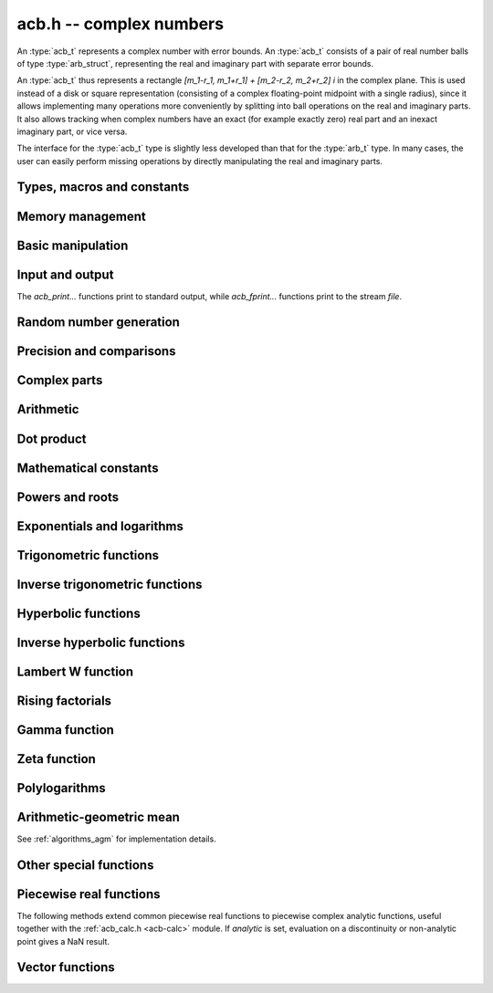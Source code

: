 .. _acb:

**acb.h** -- complex numbers
===============================================================================

An :type:`acb_t` represents a complex number with
error bounds. An :type:`acb_t` consists of a pair of real number
balls of type :type:`arb_struct`, representing the real and
imaginary part with separate error bounds.

An :type:`acb_t` thus represents a rectangle
`[m_1-r_1, m_1+r_1] + [m_2-r_2, m_2+r_2] i` in the complex plane.
This is used instead of a disk or square representation
(consisting of a complex floating-point midpoint with a single radius),
since it allows implementing many operations more conveniently by splitting
into ball operations on the real and imaginary parts.
It also allows tracking when complex numbers have an exact (for example
exactly zero) real part and an inexact imaginary part, or vice versa.

The interface for the :type:`acb_t` type is slightly less developed
than that for the :type:`arb_t` type. In many cases, the user can
easily perform missing operations by directly manipulating the real and
imaginary parts.


Types, macros and constants
-------------------------------------------------------------------------------

.. type:: acb_struct

.. type:: acb_t

    An *acb_struct* consists of a pair of *arb_struct*:s.
    An *acb_t* is defined as an array of length one of type
    *acb_struct*, permitting an *acb_t* to be passed by
    reference.

.. type:: acb_ptr

   Alias for ``acb_struct *``, used for vectors of numbers.

.. type:: acb_srcptr

   Alias for ``const acb_struct *``, used for vectors of numbers
   when passed as constant input to functions.

.. macro:: acb_realref(x)

    Macro returning a pointer to the real part of *x* as an *arb_t*.

.. macro:: acb_imagref(x)

    Macro returning a pointer to the imaginary part of *x* as an *arb_t*.

Memory management
-------------------------------------------------------------------------------

.. function:: void acb_init(acb_t x)

    Initializes the variable *x* for use, and sets its value to zero.

.. function:: void acb_clear(acb_t x)

    Clears the variable *x*, freeing or recycling its allocated memory.

.. function:: acb_ptr _acb_vec_init(slong n)

    Returns a pointer to an array of *n* initialized *acb_struct*:s.

.. function:: void _acb_vec_clear(acb_ptr v, slong n)

    Clears an array of *n* initialized *acb_struct*:s.

.. function:: slong acb_allocated_bytes(const acb_t x)

    Returns the total number of bytes heap-allocated internally by this object.
    The count excludes the size of the structure itself. Add
    ``sizeof(acb_struct)`` to get the size of the object as a whole.

.. function:: slong _acb_vec_allocated_bytes(acb_srcptr vec, slong len)

    Returns the total number of bytes allocated for this vector, i.e. the
    space taken up by the vector itself plus the sum of the internal heap
    allocation sizes for all its member elements.

.. function:: double _acb_vec_estimate_allocated_bytes(slong len, slong prec)

    Estimates the number of bytes that need to be allocated for a vector of
    *len* elements with *prec* bits of precision, including the space for
    internal limb data.
    See comments for :func:`_arb_vec_estimate_allocated_bytes`.

Basic manipulation
-------------------------------------------------------------------------------

.. function:: void acb_zero(acb_t z)

.. function:: void acb_one(acb_t z)

.. function:: void acb_onei(acb_t z)

    Sets *z* respectively to 0, 1, `i = \sqrt{-1}`.

.. function:: void acb_set(acb_t z, const acb_t x)

.. function:: void acb_set_ui(acb_t z, ulong x)

.. function:: void acb_set_si(acb_t z, slong x)

.. function:: void acb_set_d(acb_t z, double x)

.. function:: void acb_set_fmpz(acb_t z, const fmpz_t x)

.. function:: void acb_set_arb(acb_t z, const arb_t c)

    Sets *z* to the value of *x*.

.. function:: void acb_set_si_si(acb_t z, slong x, slong y)

.. function:: void acb_set_d_d(acb_t z, double x, double y)

.. function:: void acb_set_fmpz_fmpz(acb_t z, const fmpz_t x, const fmpz_t y)

.. function:: void acb_set_arb_arb(acb_t z, const arb_t x, const arb_t y)

    Sets the real and imaginary part of *z* to the values *x* and *y* respectively

.. function:: void acb_set_fmpq(acb_t z, const fmpq_t x, slong prec)

.. function:: void acb_set_round(acb_t z, const acb_t x, slong prec)

.. function:: void acb_set_round_fmpz(acb_t z, const fmpz_t x, slong prec)

.. function:: void acb_set_round_arb(acb_t z, const arb_t x, slong prec)

    Sets *z* to *x*, rounded to *prec* bits.

.. function:: void acb_swap(acb_t z, acb_t x)

    Swaps *z* and *x* efficiently.

.. function:: void acb_add_error_mag(acb_t x, const mag_t err)

    Adds *err* to the error bounds of both the real and imaginary
    parts of *x*, modifying *x* in-place.

.. function:: void acb_get_mid(acb_t m, const acb_t x)

    Sets *m* to the midpoint of *x*.

Input and output
-------------------------------------------------------------------------------

The *acb_print...* functions print to standard output, while
*acb_fprint...* functions print to the stream *file*.

.. function:: void acb_print(const acb_t x)

.. function:: void acb_fprint(FILE * file, const acb_t x)

    Prints the internal representation of *x*.

.. function:: void acb_printd(const acb_t x, slong digits)

.. function:: void acb_fprintd(FILE * file, const acb_t x, slong digits)

    Prints *x* in decimal. The printed value of the radius is not adjusted
    to compensate for the fact that the binary-to-decimal conversion
    of both the midpoint and the radius introduces additional error.

.. function:: void acb_printn(const acb_t x, slong digits, ulong flags)

.. function:: void acb_fprintn(FILE * file, const acb_t x, slong digits, ulong flags)

    Prints a nice decimal representation of *x*, using the format of
    :func:`arb_get_str` (or the corresponding :func:`arb_printn`) for the 
    real and imaginary parts.

    By default, the output shows the midpoint of both the real and imaginary
    parts with a guaranteed error of at most one unit in the last decimal
    place. In addition, explicit error bounds are printed so that the displayed
    decimal interval is guaranteed to enclose *x*.

    Any flags understood by :func:`arb_get_str` can be passed via *flags*
    to control the format of the real and imaginary parts.

Random number generation
-------------------------------------------------------------------------------

.. function:: void acb_randtest(acb_t z, flint_rand_t state, slong prec, slong mag_bits)

    Generates a random complex number by generating separate random
    real and imaginary parts.

.. function:: void acb_randtest_special(acb_t z, flint_rand_t state, slong prec, slong mag_bits)

    Generates a random complex number by generating separate random
    real and imaginary parts. Also generates NaNs and infinities.

.. function:: void acb_randtest_precise(acb_t z, flint_rand_t state, slong prec, slong mag_bits)

    Generates a random complex number with precise real and imaginary parts.

.. function:: void acb_randtest_param(acb_t z, flint_rand_t state, slong prec, slong mag_bits)

    Generates a random complex number, with very high probability of
    generating integers and half-integers.

Precision and comparisons
-------------------------------------------------------------------------------

.. function:: int acb_is_zero(const acb_t z)

    Returns nonzero iff *z* is zero.

.. function:: int acb_is_one(const acb_t z)

    Returns nonzero iff *z* is exactly 1.

.. function:: int acb_is_finite(const acb_t z)

    Returns nonzero iff *z* certainly is finite.

.. function:: int acb_is_exact(const acb_t z)

    Returns nonzero iff *z* is exact.

.. function:: int acb_is_int(const acb_t z)

    Returns nonzero iff *z* is an exact integer.

.. function:: int acb_is_int_2exp_si(const acb_t x, slong e)

    Returns nonzero iff *z* exactly equals `n 2^e` for some integer *n*.

.. function:: int acb_equal(const acb_t x, const acb_t y)

    Returns nonzero iff *x* and *y* are identical as sets, i.e.
    if the real and imaginary parts are equal as balls.

    Note that this is not the same thing as testing whether both
    *x* and *y* certainly represent the same complex number, unless
    either *x* or *y* is exact (and neither contains NaN).
    To test whether both operands *might* represent the same mathematical
    quantity, use :func:`acb_overlaps` or :func:`acb_contains`,
    depending on the circumstance.

.. function:: int acb_equal_si(const acb_t x, slong y)

    Returns nonzero iff *x* is equal to the integer *y*.

.. function:: int acb_eq(const acb_t x, const acb_t y)

    Returns nonzero iff *x* and *y* are certainly equal, as determined
    by testing that :func:`arb_eq` holds for both the real and imaginary
    parts.

.. function:: int acb_ne(const acb_t x, const acb_t y)

    Returns nonzero iff *x* and *y* are certainly not equal, as determined
    by testing that :func:`arb_ne` holds for either the real or imaginary parts.

.. function:: int acb_overlaps(const acb_t x, const acb_t y)

    Returns nonzero iff *x* and *y* have some point in common.

.. function:: void acb_union(acb_t z, const acb_t x, const acb_t y, slong prec)

    Sets *z* to a complex interval containing both *x* and *y*.

.. function:: void acb_get_abs_ubound_arf(arf_t u, const acb_t z, slong prec)

    Sets *u* to an upper bound for the absolute value of *z*, computed
    using a working precision of *prec* bits.

.. function:: void acb_get_abs_lbound_arf(arf_t u, const acb_t z, slong prec)

    Sets *u* to a lower bound for the absolute value of *z*, computed
    using a working precision of *prec* bits.

.. function:: void acb_get_rad_ubound_arf(arf_t u, const acb_t z, slong prec)

    Sets *u* to an upper bound for the error radius of *z* (the value
    is currently not computed tightly).

.. function:: void acb_get_mag(mag_t u, const acb_t x)

    Sets *u* to an upper bound for the absolute value of *x*.

.. function:: void acb_get_mag_lower(mag_t u, const acb_t x)

    Sets *u* to a lower bound for the absolute value of *x*.

.. function:: int acb_contains_fmpq(const acb_t x, const fmpq_t y)

.. function:: int acb_contains_fmpz(const acb_t x, const fmpz_t y)

.. function:: int acb_contains(const acb_t x, const acb_t y)

    Returns nonzero iff *y* is contained in *x*.

.. function:: int acb_contains_zero(const acb_t x)

    Returns nonzero iff zero is contained in *x*.

.. function:: int acb_contains_int(const acb_t x)

    Returns nonzero iff the complex interval represented by *x* contains
    an integer.

.. function:: int acb_contains_interior(const acb_t x, const acb_t y)

    Tests if *y* is contained in the interior of *x*.
    This predicate always evaluates to false if *x* and *y* are both
    real-valued, since an imaginary part of 0 is not considered contained in
    the interior of the point interval 0. More generally, the same
    problem occurs for intervals with an exact real or imaginary part.
    Such intervals must be handled specially by the user where a different
    interpretation is intended.

.. function:: slong acb_rel_error_bits(const acb_t x)

    Returns the effective relative error of *x* measured in bits.
    This is computed as if calling :func:`arb_rel_error_bits` on the
    real ball whose midpoint is the larger out of the real and imaginary
    midpoints of *x*, and whose radius is the larger out of the real
    and imaginary radiuses of *x*.

.. function:: slong acb_rel_accuracy_bits(const acb_t x)

    Returns the effective relative accuracy of *x* measured in bits,
    equal to the negative of the return value from :func:`acb_rel_error_bits`.

.. function:: slong acb_rel_one_accuracy_bits(const acb_t x)

    Given a ball with midpoint *m* and radius *r*, returns an approximation of
    the relative accuracy of `[\max(1,|m|) \pm r]` measured in bits.

.. function:: slong acb_bits(const acb_t x)

    Returns the maximum of *arb_bits* applied to the real
    and imaginary parts of *x*, i.e. the minimum precision sufficient
    to represent *x* exactly.

.. function:: void acb_indeterminate(acb_t x)

    Sets *x* to
    `[\operatorname{NaN} \pm \infty] + [\operatorname{NaN} \pm \infty]i`,
    representing an indeterminate result.

.. function:: void acb_trim(acb_t y, const acb_t x)

    Sets *y* to a a copy of *x* with both the real and imaginary
    parts trimmed (see :func:`arb_trim`).

.. function:: int acb_is_real(const acb_t x)

    Returns nonzero iff the imaginary part of *x* is zero.
    It does not test whether the real part of *x* also is finite.

.. function:: int acb_get_unique_fmpz(fmpz_t z, const acb_t x)

    If *x* contains a unique integer, sets *z* to that value and returns
    nonzero. Otherwise (if *x* represents no integers or more than one integer),
    returns zero.

Complex parts
-------------------------------------------------------------------------------

.. function:: void acb_get_real(arb_t re, const acb_t z)

    Sets *re* to the real part of *z*.

.. function:: void acb_get_imag(arb_t im, const acb_t z)

    Sets *im* to the imaginary part of *z*.

.. function:: void acb_arg(arb_t r, const acb_t z, slong prec)

    Sets *r* to a real interval containing the complex argument (phase) of *z*.
    We define the complex argument have a discontinuity on `(-\infty,0]`, with
    the special value `\operatorname{arg}(0) = 0`, and
    `\operatorname{arg}(a+0i) = \pi` for `a < 0`. Equivalently, if
    `z = a+bi`, the argument is given by `\operatorname{atan2}(b,a)`
    (see :func:`arb_atan2`).

.. function:: void acb_abs(arb_t r, const acb_t z, slong prec)

    Sets *r* to the absolute value of *z*.

.. function:: void acb_sgn(acb_t r, const acb_t z, slong prec)

    Sets *r* to the complex sign of *z*, defined as 0 if *z* is exactly zero
    and the projection onto the unit circle `z / |z| = \exp(i \arg(z))` otherwise.

.. function:: void acb_csgn(arb_t r, const acb_t z)

    Sets *r* to the extension of the real sign function taking the
    value 1 for *z* strictly in the right half plane, -1 for *z* strictly
    in the left half plane, and the sign of the imaginary part when *z* is on
    the imaginary axis. Equivalently, `\operatorname{csgn}(z) = z / \sqrt{z^2}`
    except that the value is 0 when *z* is exactly zero.

Arithmetic
-------------------------------------------------------------------------------

.. function:: void acb_neg(acb_t z, const acb_t x)

.. function:: void acb_neg_round(acb_t z, const acb_t x, slong prec)

    Sets *z* to the negation of *x*.

.. function:: void acb_conj(acb_t z, const acb_t x)

    Sets *z* to the complex conjugate of *x*.

.. function:: void acb_add_ui(acb_t z, const acb_t x, ulong y, slong prec)

.. function:: void acb_add_si(acb_t z, const acb_t x, slong y, slong prec)

.. function:: void acb_add_fmpz(acb_t z, const acb_t x, const fmpz_t y, slong prec)

.. function:: void acb_add_arb(acb_t z, const acb_t x, const arb_t y, slong prec)

.. function:: void acb_add(acb_t z, const acb_t x, const acb_t y, slong prec)

    Sets *z* to the sum of *x* and *y*.

.. function:: void acb_sub_ui(acb_t z, const acb_t x, ulong y, slong prec)

.. function:: void acb_sub_si(acb_t z, const acb_t x, slong y, slong prec)

.. function:: void acb_sub_fmpz(acb_t z, const acb_t x, const fmpz_t y, slong prec)

.. function:: void acb_sub_arb(acb_t z, const acb_t x, const arb_t y, slong prec)

.. function:: void acb_sub(acb_t z, const acb_t x, const acb_t y, slong prec)

    Sets *z* to the difference of *x* and *y*.

.. function:: void acb_mul_onei(acb_t z, const acb_t x)

    Sets *z* to *x* multiplied by the imaginary unit.

.. function:: void acb_div_onei(acb_t z, const acb_t x)

    Sets *z* to *x* divided by the imaginary unit.

.. function:: void acb_mul_ui(acb_t z, const acb_t x, ulong y, slong prec)

.. function:: void acb_mul_si(acb_t z, const acb_t x, slong y, slong prec)

.. function:: void acb_mul_fmpz(acb_t z, const acb_t x, const fmpz_t y, slong prec)

.. function:: void acb_mul_arb(acb_t z, const acb_t x, const arb_t y, slong prec)

    Sets *z* to the product of *x* and *y*.

.. function:: void acb_mul(acb_t z, const acb_t x, const acb_t y, slong prec)

    Sets *z* to the product of *x* and *y*. If at least one part of
    *x* or *y* is zero, the operations is reduced to two real multiplications.
    If *x* and *y* are the same pointers, they are assumed to represent
    the same mathematical quantity and the squaring formula is used.

.. function:: void acb_mul_2exp_si(acb_t z, const acb_t x, slong e)

.. function:: void acb_mul_2exp_fmpz(acb_t z, const acb_t x, const fmpz_t e)

    Sets *z* to *x* multiplied by `2^e`, without rounding.

.. function:: void acb_sqr(acb_t z, const acb_t x, slong prec)

    Sets *z* to *x* squared.

.. function:: void acb_cube(acb_t z, const acb_t x, slong prec)

    Sets *z* to *x* cubed, computed efficiently using two real squarings,
    two real multiplications, and scalar operations.

.. function:: void acb_addmul(acb_t z, const acb_t x, const acb_t y, slong prec)

.. function:: void acb_addmul_ui(acb_t z, const acb_t x, ulong y, slong prec)

.. function:: void acb_addmul_si(acb_t z, const acb_t x, slong y, slong prec)

.. function:: void acb_addmul_fmpz(acb_t z, const acb_t x, const fmpz_t y, slong prec)

.. function:: void acb_addmul_arb(acb_t z, const acb_t x, const arb_t y, slong prec)

    Sets *z* to *z* plus the product of *x* and *y*.

.. function:: void acb_submul(acb_t z, const acb_t x, const acb_t y, slong prec)

.. function:: void acb_submul_ui(acb_t z, const acb_t x, ulong y, slong prec)

.. function:: void acb_submul_si(acb_t z, const acb_t x, slong y, slong prec)

.. function:: void acb_submul_fmpz(acb_t z, const acb_t x, const fmpz_t y, slong prec)

.. function:: void acb_submul_arb(acb_t z, const acb_t x, const arb_t y, slong prec)

    Sets *z* to *z* minus the product of *x* and *y*.

.. function:: void acb_inv(acb_t z, const acb_t x, slong prec)

    Sets *z* to the multiplicative inverse of *x*.

.. function:: void acb_div_ui(acb_t z, const acb_t x, ulong y, slong prec)

.. function:: void acb_div_si(acb_t z, const acb_t x, slong y, slong prec)

.. function:: void acb_div_fmpz(acb_t z, const acb_t x, const fmpz_t y, slong prec)

.. function:: void acb_div_arb(acb_t z, const acb_t x, const arb_t y, slong prec)

.. function:: void acb_div(acb_t z, const acb_t x, const acb_t y, slong prec)

    Sets *z* to the quotient of *x* and *y*.

Dot product
-------------------------------------------------------------------------------

.. function:: void acb_dot_precise(acb_t res, const acb_t s, int subtract, acb_srcptr x, slong xstep, acb_srcptr y, slong ystep, slong len, slong prec)

.. function:: void acb_dot_simple(acb_t res, const acb_t s, int subtract, acb_srcptr x, slong xstep, acb_srcptr y, slong ystep, slong len, slong prec)

.. function:: void acb_dot(acb_t res, const acb_t s, int subtract, acb_srcptr x, slong xstep, acb_srcptr y, slong ystep, slong len, slong prec)

    Computes the dot product of the vectors *x* and *y*, setting
    *res* to `s + (-1)^{subtract} \sum_{i=0}^{len-1} x_i y_i`.

    The initial term *s* is optional and can be
    omitted by passing *NULL* (equivalently, `s = 0`).
    The parameter *subtract* must be 0 or 1.
    The length *len* is allowed to be negative, which is equivalent
    to a length of zero.
    The parameters *xstep* or *ystep* specify a step length for
    traversing subsequences of the vectors *x* and *y*; either can be
    negative to step in the reverse direction starting from
    the initial pointer.
    Aliasing is allowed between *res* and *s* but not between
    *res* and the entries of *x* and *y*.

    The default version determines the optimal precision for each term
    and performs all internal calculations using mpn arithmetic
    with minimal overhead. This is the preferred way to compute a
    dot product; it is generally much faster and more precise
    than a simple loop.

    The *simple* version performs fused multiply-add operations in
    a simple loop. This can be used for
    testing purposes and is also used as a fallback by the
    default version when the exponents are out of range
    for the optimized code.

    The *precise* version computes the dot product exactly up to the
    final rounding. This can be extremely slow and is only intended
    for testing.

.. function:: void acb_approx_dot(acb_t res, const acb_t s, int subtract, acb_srcptr x, slong xstep, acb_srcptr y, slong ystep, slong len, slong prec)

    Computes an approximate dot product *without error bounds*.
    The radii of the inputs are ignored (only the midpoints are read)
    and only the midpoint of the output is written.

Mathematical constants
-------------------------------------------------------------------------------

.. function:: void acb_const_pi(acb_t y, slong prec)

    Sets *y* to the constant `\pi`.

Powers and roots
-------------------------------------------------------------------------------

.. function:: void acb_sqrt(acb_t r, const acb_t z, slong prec)

    Sets *r* to the square root of *z*.
    If either the real or imaginary part is exactly zero, only
    a single real square root is needed. Generally, we use the formula
    `\sqrt{a+bi} = u/2 + ib/u, u = \sqrt{2(|a+bi|+a)}`,
    requiring two real square root extractions.

.. function:: void acb_sqrt_analytic(acb_t r, const acb_t z, int analytic, slong prec)

    Computes the square root. If *analytic* is set, gives a NaN-containing
    result if *z* touches the branch cut.

.. function:: void acb_rsqrt(acb_t r, const acb_t z, slong prec)

    Sets *r* to the reciprocal square root of *z*.
    If either the real or imaginary part is exactly zero, only
    a single real reciprocal square root is needed. Generally, we use the
    formula `1/\sqrt{a+bi} = ((a+r) - bi)/v, r = |a+bi|, v = \sqrt{r |a+bi+r|^2}`,
    requiring one real square root and one real reciprocal square root.

.. function:: void acb_rsqrt_analytic(acb_t r, const acb_t z, int analytic, slong prec)

    Computes the reciprocal square root. If *analytic* is set, gives a
    NaN-containing result if *z* touches the branch cut.

.. function:: void acb_quadratic_roots_fmpz(acb_t r1, acb_t r2, const fmpz_t a, const fmpz_t b, const fmpz_t c, slong prec)

    Sets *r1* and *r2* to the roots of the quadratic polynomial
    `ax^2 + bx + c`. Requires that *a* is nonzero.
    This function is implemented so that both roots are computed accurately
    even when direct use of the quadratic formula would lose accuracy.

.. function:: void acb_root_ui(acb_t r, const acb_t z, ulong k, slong prec)

    Sets *r* to the principal *k*-th root of *z*.

.. function:: void acb_pow_fmpz(acb_t y, const acb_t b, const fmpz_t e, slong prec)

.. function:: void acb_pow_ui(acb_t y, const acb_t b, ulong e, slong prec)

.. function:: void acb_pow_si(acb_t y, const acb_t b, slong e, slong prec)

    Sets `y = b^e` using binary exponentiation (with an initial division
    if `e < 0`). Note that these functions can get slow if the exponent is
    extremely large (in such cases :func:`acb_pow` may be superior).

.. function:: void acb_pow_arb(acb_t z, const acb_t x, const arb_t y, slong prec)

.. function:: void acb_pow(acb_t z, const acb_t x, const acb_t y, slong prec)

    Sets `z = x^y`, computed using binary exponentiation if `y` if
    a small exact integer, as `z = (x^{1/2})^{2y}` if `y` is a small exact
    half-integer, and generally as `z = \exp(y \log x)`.

.. function:: void acb_pow_analytic(acb_t r, const acb_t x, const acb_t y, int analytic, slong prec)

    Computes the power `x^y`. If *analytic* is set, gives a
    NaN-containing result if *x* touches the branch cut (unless *y* is
    an integer).

.. function:: void acb_unit_root(acb_t res, ulong order, slong prec)

    Sets *res* to `\exp(\frac{2i\pi}{\mathrm{order}})` to precision *prec*.

Exponentials and logarithms
-------------------------------------------------------------------------------

.. function:: void acb_exp(acb_t y, const acb_t z, slong prec)

    Sets *y* to the exponential function of *z*, computed as
    `\exp(a+bi) = \exp(a) \left( \cos(b) + \sin(b) i \right)`.

.. function:: void acb_exp_pi_i(acb_t y, const acb_t z, slong prec)

    Sets *y* to `\exp(\pi i z)`.

.. function:: void acb_exp_invexp(acb_t s, acb_t t, const acb_t z, slong prec)

    Sets `v = \exp(z)` and `w = \exp(-z)`.

.. function:: void acb_expm1(acb_t res, const acb_t z, slong prec)

    Computes `\exp(z)-1`, using an accurate method when `z \approx 0`.

.. function:: void acb_log(acb_t y, const acb_t z, slong prec)

    Sets *y* to the principal branch of the natural logarithm of *z*,
    computed as
    `\log(a+bi) = \frac{1}{2} \log(a^2 + b^2) + i \operatorname{arg}(a+bi)`.

.. function:: void acb_log_analytic(acb_t r, const acb_t z, int analytic, slong prec)

    Computes the natural logarithm. If *analytic* is set, gives a
    NaN-containing result if *z* touches the branch cut.

.. function:: void acb_log1p(acb_t z, const acb_t x, slong prec)

    Sets `z = \log(1+x)`, computed accurately when `x \approx 0`.

Trigonometric functions
-------------------------------------------------------------------------------

.. function:: void acb_sin(acb_t s, const acb_t z, slong prec)

.. function:: void acb_cos(acb_t c, const acb_t z, slong prec)

.. function:: void acb_sin_cos(acb_t s, acb_t c, const acb_t z, slong prec)

    Sets `s = \sin(z)`, `c = \cos(z)`, evaluated as
    `\sin(a+bi) = \sin(a)\cosh(b) + i \cos(a)\sinh(b)`,
    `\cos(a+bi) = \cos(a)\cosh(b) - i \sin(a)\sinh(b)`.

.. function:: void acb_tan(acb_t s, const acb_t z, slong prec)

    Sets `s = \tan(z) = \sin(z) / \cos(z)`. For large imaginary parts,
    the function is evaluated in a numerically stable way as `\pm i`
    plus a decreasing exponential factor.

.. function:: void acb_cot(acb_t s, const acb_t z, slong prec)

    Sets `s = \cot(z) = \cos(z) / \sin(z)`. For large imaginary parts,
    the function is evaluated in a numerically stable way as `\pm i`
    plus a decreasing exponential factor.

.. function:: void acb_sin_pi(acb_t s, const acb_t z, slong prec)

.. function:: void acb_cos_pi(acb_t s, const acb_t z, slong prec)

.. function:: void acb_sin_cos_pi(acb_t s, acb_t c, const acb_t z, slong prec)

    Sets `s = \sin(\pi z)`, `c = \cos(\pi z)`, evaluating the trigonometric
    factors of the real and imaginary part accurately via :func:`arb_sin_cos_pi`.

.. function:: void acb_tan_pi(acb_t s, const acb_t z, slong prec)

    Sets `s = \tan(\pi z)`. Uses the same algorithm as :func:`acb_tan`,
    but evaluates the sine and cosine accurately via :func:`arb_sin_cos_pi`.

.. function:: void acb_cot_pi(acb_t s, const acb_t z, slong prec)

    Sets `s = \cot(\pi z)`. Uses the same algorithm as :func:`acb_cot`,
    but evaluates the sine and cosine accurately via :func:`arb_sin_cos_pi`.

.. function:: void acb_sec(acb_t res, const acb_t z, slong prec)

    Computes `\sec(z) = 1 / \cos(z)`.

.. function:: void acb_csc(acb_t res, const acb_t z, slong prec)

    Computes `\csc(x) = 1 / \sin(z)`.

.. function:: void acb_csc_pi(acb_t res, const acb_t z, slong prec)

    Computes `\csc(\pi x) = 1 / \sin(\pi z)`. Evaluates the sine accurately
    via :func:`acb_sin_pi`.

.. function:: void acb_sinc(acb_t s, const acb_t z, slong prec)

    Sets `s = \operatorname{sinc}(x) = \sin(z) / z`.

.. function:: void acb_sinc_pi(acb_t s, const acb_t z, slong prec)

    Sets `s = \operatorname{sinc}(\pi x) = \sin(\pi z) / (\pi z)`.

Inverse trigonometric functions
-------------------------------------------------------------------------------

.. function:: void acb_asin(acb_t res, const acb_t z, slong prec)

    Sets *res* to `\operatorname{asin}(z) = -i \log(iz + \sqrt{1-z^2})`.

.. function:: void acb_acos(acb_t res, const acb_t z, slong prec)

    Sets *res* to `\operatorname{acos}(z) = \tfrac{1}{2} \pi - \operatorname{asin}(z)`.

.. function:: void acb_atan(acb_t res, const acb_t z, slong prec)

    Sets *res* to `\operatorname{atan}(z) = \tfrac{1}{2} i (\log(1-iz)-\log(1+iz))`.

Hyperbolic functions
-------------------------------------------------------------------------------

.. function:: void acb_sinh(acb_t s, const acb_t z, slong prec)

.. function:: void acb_cosh(acb_t c, const acb_t z, slong prec)

.. function:: void acb_sinh_cosh(acb_t s, acb_t c, const acb_t z, slong prec)

.. function:: void acb_tanh(acb_t s, const acb_t z, slong prec)

.. function:: void acb_coth(acb_t s, const acb_t z, slong prec)

    Respectively computes `\sinh(z) = -i\sin(iz)`, `\cosh(z) = \cos(iz)`,
    `\tanh(z) = -i\tan(iz)`, `\coth(z) = i\cot(iz)`.

.. function:: void acb_sech(acb_t res, const acb_t z, slong prec)

    Computes `\operatorname{sech}(z) = 1 / \cosh(z)`.

.. function:: void acb_csch(acb_t res, const arb_t z, slong prec)

    Computes `\operatorname{csch}(z) = 1 / \sinh(z)`.

Inverse hyperbolic functions
-------------------------------------------------------------------------------

.. function:: void acb_asinh(acb_t res, const acb_t z, slong prec)

    Sets *res* to `\operatorname{asinh}(z) = -i \operatorname{asin}(iz)`.

.. function:: void acb_acosh(acb_t res, const acb_t z, slong prec)

    Sets *res* to `\operatorname{acosh}(z) = \log(z + \sqrt{z+1} \sqrt{z-1})`.

.. function:: void acb_atanh(acb_t res, const acb_t z, slong prec)

    Sets *res* to `\operatorname{atanh}(z) = -i \operatorname{atan}(iz)`.

Lambert W function
-------------------------------------------------------------------------------

.. function:: void acb_lambertw_asymp(acb_t res, const acb_t z, const fmpz_t k, slong L, slong M, slong prec)

    Sets *res* to the Lambert W function `W_k(z)` computed using *L* and *M*
    terms in the bivariate series giving the asymptotic expansion at
    zero or infinity. This algorithm is valid
    everywhere, but the error bound is only finite when `|\log(z)|` is
    sufficiently large.

.. function:: int acb_lambertw_check_branch(const acb_t w, const fmpz_t k, slong prec)

    Tests if *w* definitely lies in the image of the branch `W_k(z)`.
    This function is used internally to verify that a computed approximation
    of the Lambert W function lies on the intended branch. Note that this will
    necessarily evaluate to false for points exactly on (or overlapping) the
    branch cuts, where a different algorithm has to be used.

.. function:: void acb_lambertw_bound_deriv(mag_t res, const acb_t z, const acb_t ez1, const fmpz_t k)

    Sets *res* to an upper bound for `|W_k'(z)|`. The input *ez1* should
    contain the precomputed value of `ez+1`.

    Along the real line, the directional derivative of `W_k(z)` is understood
    to be taken. As a result, the user must handle the branch cut
    discontinuity separately when using this function to bound perturbations
    in the value of `W_k(z)`.

.. function:: void acb_lambertw(acb_t res, const acb_t z, const fmpz_t k, int flags, slong prec)

    Sets *res* to the Lambert W function `W_k(z)` where the index *k* selects
    the branch (with `k = 0` giving the principal branch).
    The placement of branch cuts follows [CGHJK1996]_.

    If *flags* is nonzero, nonstandard branch cuts are used.

    If *flags* is set to *ACB_LAMBERTW_LEFT*, computes `W_{\mathrm{left}|k}(z)`
    which corresponds to `W_k(z)` in the upper
    half plane and `W_{k+1}(z)` in the lower half plane, connected continuously
    to the left of the branch points.
    In other words, the branch cut on `(-\infty,0)` is rotated counterclockwise
    to `(0,+\infty)`.
    (For `k = -1` and `k = 0`, there is also a branch cut on `(-1/e,0)`,
    continuous from below instead of from above to maintain counterclockwise
    continuity.)

    If *flags* is set to *ACB_LAMBERTW_MIDDLE*, computes
    `W_{\mathrm{middle}}(z)` which corresponds to
    `W_{-1}(z)` in the upper half plane and `W_{1}(z)` in the lower half
    plane, connected continuously through `(-1/e,0)` with branch cuts
    on `(-\infty,-1/e)` and `(0,+\infty)`. `W_{\mathrm{middle}}(z)` extends the
    real analytic function `W_{-1}(x)` defined on `(-1/e,0)` to a complex
    analytic function, whereas the standard branch `W_{-1}(z)` has a branch
    cut along the real segment.

    The algorithm used to compute the Lambert W function is described
    in [Joh2017b]_.

Rising factorials
-------------------------------------------------------------------------------

.. function:: void acb_rising_ui_bs(acb_t z, const acb_t x, ulong n, slong prec)

.. function:: void acb_rising_ui_rs(acb_t z, const acb_t x, ulong n, ulong step, slong prec)

.. function:: void acb_rising_ui_rec(acb_t z, const acb_t x, ulong n, slong prec)

.. function:: void acb_rising_ui(acb_t z, const acb_t x, ulong n, slong prec)

.. function:: void acb_rising(acb_t z, const acb_t x, const acb_t n, slong prec)

    Computes the rising factorial `z = x (x+1) (x+2) \cdots (x+n-1)`.

    The *bs* version uses binary splitting. The *rs* version uses rectangular
    splitting. The *rec* version uses either *bs* or *rs* depending
    on the input. The default version uses the gamma function unless
    *n* is a small integer.

    The *rs* version takes an optional *step* parameter for tuning
    purposes (to use the default step length, pass zero).

.. function :: void acb_rising2_ui_bs(acb_t u, acb_t v, const acb_t x, ulong n, slong prec)

.. function :: void acb_rising2_ui_rs(acb_t u, acb_t v, const acb_t x, ulong n, ulong step, slong prec)

.. function :: void acb_rising2_ui(acb_t u, acb_t v, const acb_t x, ulong n, slong prec)

    Letting `u(x) = x (x+1) (x+2) \cdots (x+n-1)`, simultaneously compute
    `u(x)` and `v(x) = u'(x)`, respectively using binary splitting,
    rectangular splitting (with optional nonzero step length *step*
    to override the default choice), and an automatic algorithm choice.

.. function :: void acb_rising_ui_get_mag(mag_t bound, const acb_t x, ulong n)

    Computes an upper bound for the absolute value of
    the rising factorial `z = x (x+1) (x+2) \cdots (x+n-1)`.
    Not currently optimized for large *n*.

Gamma function
-------------------------------------------------------------------------------

.. function:: void acb_gamma(acb_t y, const acb_t x, slong prec)

    Computes the gamma function `y = \Gamma(x)`.

.. function:: void acb_rgamma(acb_t y, const acb_t x, slong prec)

    Computes the reciprocal gamma function  `y = 1/\Gamma(x)`,
    avoiding division by zero at the poles of the gamma function.

.. function:: void acb_lgamma(acb_t y, const acb_t x, slong prec)

    Computes the logarithmic gamma function `y = \log \Gamma(x)`.

    The branch cut of the logarithmic gamma function is placed on the
    negative half-axis, which means that
    `\log \Gamma(z) + \log z = \log \Gamma(z+1)` holds for all `z`,
    whereas `\log \Gamma(z) \ne \log(\Gamma(z))` in general.
    In the left half plane, the reflection formula with correct
    branch structure is evaluated via :func:`acb_log_sin_pi`.

.. function:: void acb_digamma(acb_t y, const acb_t x, slong prec)

    Computes the digamma function `y = \psi(x) = (\log \Gamma(x))' = \Gamma'(x) / \Gamma(x)`.

.. function:: void acb_log_sin_pi(acb_t res, const acb_t z, slong prec)

    Computes the logarithmic sine function defined by

    .. math ::

        S(z) = \log(\pi) - \log \Gamma(z) + \log \Gamma(1-z)

    which is equal to

    .. math ::

        S(z) = \int_{1/2}^z \pi \cot(\pi t) dt

    where the path of integration goes through the upper half plane
    if `0 < \arg(z) \le \pi` and through the lower half plane
    if `-\pi < \arg(z) \le 0`. Equivalently,

    .. math ::

        S(z) = \log(\sin(\pi(z-n))) \mp n \pi i, \quad n = \lfloor \operatorname{re}(z) \rfloor

    where the negative sign is taken if `0 < \arg(z) \le \pi`
    and the positive sign is taken otherwise (if the interval `\arg(z)`
    does not certainly satisfy either condition, the union of
    both cases is computed).
    After subtracting *n*, we have `0 \le \operatorname{re}(z) < 1`. In
    this strip, we use
    use `S(z) = \log(\sin(\pi(z)))` if the imaginary part of *z* is small.
    Otherwise, we use `S(z) = i \pi (z-1/2) + \log((1+e^{-2i\pi z})/2)`
    in the lower half-plane and the conjugated expression in the upper
    half-plane to avoid exponent overflow.

    The function is evaluated at the midpoint and the propagated error
    is computed from `S'(z)` to get a continuous change
    when `z` is non-real and `n` spans more than one possible integer value.

.. function:: void acb_polygamma(acb_t res, const acb_t s, const acb_t z, slong prec)

    Sets *res* to the value of the generalized polygamma function `\psi(s,z)`.

    If *s* is a nonnegative order, this is simply the *s*-order derivative
    of the digamma function. If `s = 0`, this function simply
    calls the digamma function internally. For integers `s \ge 1`,
    it calls the Hurwitz zeta function. Note that for small integers
    `s \ge 1`, it can be faster to use
    :func:`acb_poly_digamma_series` and read off the coefficients.

    The generalization to other values of *s* is due to
    Espinosa and Moll [EM2004]_:

    .. math ::

        \psi(s,z) = \frac{\zeta'(s+1,z) + (\gamma + \psi(-s)) \zeta(s+1,z)}{\Gamma(-s)}

.. function:: void acb_barnes_g(acb_t res, const acb_t z, slong prec)

.. function:: void acb_log_barnes_g(acb_t res, const acb_t z, slong prec)

    Computes Barnes *G*-function or the logarithmic Barnes *G*-function,
    respectively. The logarithmic version has branch cuts on the negative
    real axis and is continuous elsewhere in the complex plane,
    in analogy with the logarithmic gamma function. The functional
    equation

    .. math ::

        \log G(z+1) = \log \Gamma(z) + \log G(z).

    holds for all *z*.

    For small integers, we directly use the recurrence
    relation `G(z+1) = \Gamma(z) G(z)` together with the initial value
    `G(1) = 1`. For general *z*, we use the formula

    .. math ::

        \log G(z) = (z-1) \log \Gamma(z) - \zeta'(-1,z) + \zeta'(-1).

Zeta function
-------------------------------------------------------------------------------

.. function:: void acb_zeta(acb_t z, const acb_t s, slong prec)

    Sets *z* to the value of the Riemann zeta function `\zeta(s)`.
    Note: for computing derivatives with respect to `s`,
    use :func:`acb_poly_zeta_series` or related methods.

    This is a wrapper of :func:`acb_dirichlet_zeta`.

.. function:: void acb_hurwitz_zeta(acb_t z, const acb_t s, const acb_t a, slong prec)

    Sets *z* to the value of the Hurwitz zeta function `\zeta(s, a)`.
    Note: for computing derivatives with respect to `s`,
    use :func:`acb_poly_zeta_series` or related methods.

    This is a wrapper of :func:`acb_dirichlet_hurwitz`.

.. function:: void acb_bernoulli_poly_ui(acb_t res, ulong n, const acb_t x, slong prec)

    Sets *res* to the value of the Bernoulli polynomial `B_n(x)`.

    Warning: this function is only fast if either *n* or *x* is a small integer.

    This function reads Bernoulli numbers from the global cache if they
    are already cached, but does not automatically extend the cache by itself.

Polylogarithms
-------------------------------------------------------------------------------

.. function:: void acb_polylog(acb_t w, const acb_t s, const acb_t z, slong prec)

.. function:: void acb_polylog_si(acb_t w, slong s, const acb_t z, slong prec)

    Sets *w* to the polylogarithm `\operatorname{Li}_s(z)`.

Arithmetic-geometric mean
-------------------------------------------------------------------------------

See :ref:`algorithms_agm` for implementation details.

.. function:: void acb_agm1(acb_t m, const acb_t z, slong prec)

    Sets *m* to the arithmetic-geometric mean `M(z) = \operatorname{agm}(1,z)`,
    defined such that the function is continuous in the complex plane except for
    a branch cut along the negative half axis (where it is continuous
    from above). This corresponds to always choosing an "optimal" branch for
    the square root in the arithmetic-geometric mean iteration.

.. function:: void acb_agm1_cpx(acb_ptr m, const acb_t z, slong len, slong prec)

    Sets the coefficients in the array *m* to the power series expansion of the
    arithmetic-geometric mean at the point *z* truncated to length *len*, i.e.
    `M(z+x) \in \mathbb{C}[[x]]`.

.. function:: void acb_agm(acb_t m, const acb_t x, const acb_t y, slong prec)

    Sets *m* to the arithmetic-geometric mean of *x* and *y*. The square
    roots in the AGM iteration are chosen so as to form the "optimal"
    AGM sequence. This gives a well-defined function of *x* and *y* except
    when `x / y` is a negative real number, in which case there are two
    optimal AGM sequences. In that case, an arbitrary but consistent
    choice is made (if a decision cannot be made due to inexact arithmetic,
    the union of both choices is returned).

Other special functions
-------------------------------------------------------------------------------

.. function:: void acb_chebyshev_t_ui(acb_t a, ulong n, const acb_t x, slong prec)

.. function:: void acb_chebyshev_u_ui(acb_t a, ulong n, const acb_t x, slong prec)

    Evaluates the Chebyshev polynomial of the first kind `a = T_n(x)`
    or the Chebyshev polynomial of the second kind `a = U_n(x)`.

.. function:: void acb_chebyshev_t2_ui(acb_t a, acb_t b, ulong n, const acb_t x, slong prec)

.. function:: void acb_chebyshev_u2_ui(acb_t a, acb_t b, ulong n, const acb_t x, slong prec)

    Simultaneously evaluates `a = T_n(x), b = T_{n-1}(x)` or
    `a = U_n(x), b = U_{n-1}(x)`.
    Aliasing between *a*, *b* and *x* is not permitted.

Piecewise real functions
-------------------------------------------------------------------------------

The following methods extend common piecewise real functions to piecewise
complex analytic functions, useful together with the
:ref:`acb_calc.h <acb-calc>` module.
If *analytic* is set, evaluation on a discontinuity or non-analytic point
gives a NaN result.

.. function:: void acb_real_abs(acb_t res, const acb_t z, int analytic, slong prec)

    The absolute value is extended to `+z` in the right half plane and
    `-z` in the left half plane, with a discontinuity on the vertical line
    `\operatorname{Re}(z) = 0`.

.. function:: void acb_real_sgn(acb_t res, const acb_t z, int analytic, slong prec)

    The sign function is extended to `+1` in the right half plane and
    `-1` in the left half plane, with a discontinuity on the vertical line
    `\operatorname{Re}(z) = 0`.
    If *analytic* is not set, this is effectively the same function as
    :func:`acb_csgn`.

.. function:: void acb_real_heaviside(acb_t res, const acb_t z, int analytic, slong prec)

    The Heaviside step function (or unit step function) is extended to `+1` in
    the right half plane and `0` in the left half plane, with a discontinuity on
    the vertical line `\operatorname{Re}(z) = 0`.

.. function:: void acb_real_floor(acb_t res, const acb_t z, int analytic, slong prec)

    The floor function is extended to a piecewise constant function
    equal to `n` in the strips with real part `(n,n+1)`, with discontinuities
    on the vertical lines `\operatorname{Re}(z) = n`.

.. function:: void acb_real_ceil(acb_t res, const acb_t z, int analytic, slong prec)

    The ceiling function is extended to a piecewise constant function
    equal to `n+1` in the strips with real part `(n,n+1)`, with discontinuities
    on the vertical lines `\operatorname{Re}(z) = n`.

.. function:: void acb_real_max(acb_t res, const acb_t x, const acb_t y, int analytic, slong prec)

    The real function `\max(x,y)` is extended to a piecewise analytic function
    of two variables by returning `x` when
    `\operatorname{Re}(x) \ge \operatorname{Re}(y)`
    and returning `y` when `\operatorname{Re}(x) < \operatorname{Re}(y)`,
    with discontinuities where `\operatorname{Re}(x) = \operatorname{Re}(y)`.

.. function:: void acb_real_min(acb_t res, const acb_t x, const acb_t y, int analytic, slong prec)

    The real function `\min(x,y)` is extended to a piecewise analytic function
    of two variables by returning `x` when
    `\operatorname{Re}(x) \le \operatorname{Re}(y)`
    and returning `y` when `\operatorname{Re}(x) > \operatorname{Re}(y)`,
    with discontinuities where `\operatorname{Re}(x) = \operatorname{Re}(y)`.

.. function:: void acb_real_sqrtpos(acb_t res, const acb_t z, int analytic, slong prec)

    Extends the real square root function on `[0,+\infty)` to the usual
    complex square root on the cut plane. Like :func:`arb_sqrtpos`, only
    the nonnegative part of *z* is considered if *z* is purely real
    and *analytic* is not set. This is useful for integrating `\sqrt{f(x)}`
    where it is known that `f(x) \ge 0`: unlike :func:`acb_sqrt_analytic`,
    no spurious imaginary terms `[\pm \varepsilon] i` are created when the
    balls computed for `f(x)` straddle zero.

Vector functions
-------------------------------------------------------------------------------

.. function:: void _acb_vec_zero(acb_ptr A, slong n)

    Sets all entries in *vec* to zero.

.. function:: int _acb_vec_is_zero(acb_srcptr vec, slong len)

    Returns nonzero iff all entries in *x* are zero.

.. function:: int _acb_vec_is_real(acb_srcptr v, slong len)

    Returns nonzero iff all entries in *x* have zero imaginary part.

.. function:: void _acb_vec_set(acb_ptr res, acb_srcptr vec, slong len)

    Sets *res* to a copy of *vec*.

.. function:: void _acb_vec_set_round(acb_ptr res, acb_srcptr vec, slong len, slong prec)

    Sets *res* to a copy of *vec*, rounding each entry to *prec* bits.

.. function:: void _acb_vec_neg(acb_ptr res, acb_srcptr vec, slong len)

.. function:: void _acb_vec_add(acb_ptr res, acb_srcptr vec1, acb_srcptr vec2, slong len, slong prec)

.. function:: void _acb_vec_sub(acb_ptr res, acb_srcptr vec1, acb_srcptr vec2, slong len, slong prec)

.. function:: void _acb_vec_scalar_submul(acb_ptr res, acb_srcptr vec, slong len, const acb_t c, slong prec)

.. function:: void _acb_vec_scalar_addmul(acb_ptr res, acb_srcptr vec, slong len, const acb_t c, slong prec)

.. function:: void _acb_vec_scalar_mul(acb_ptr res, acb_srcptr vec, slong len, const acb_t c, slong prec)

.. function:: void _acb_vec_scalar_mul_ui(acb_ptr res, acb_srcptr vec, slong len, ulong c, slong prec)

.. function:: void _acb_vec_scalar_mul_2exp_si(acb_ptr res, acb_srcptr vec, slong len, slong c)

.. function:: void _acb_vec_scalar_mul_onei(acb_ptr res, acb_srcptr vec, slong len)

.. function:: void _acb_vec_scalar_div_ui(acb_ptr res, acb_srcptr vec, slong len, ulong c, slong prec)

.. function:: void _acb_vec_scalar_div(acb_ptr res, acb_srcptr vec, slong len, const acb_t c, slong prec)

.. function:: void _acb_vec_scalar_mul_arb(acb_ptr res, acb_srcptr vec, slong len, const arb_t c, slong prec)

.. function:: void _acb_vec_scalar_div_arb(acb_ptr res, acb_srcptr vec, slong len, const arb_t c, slong prec)

.. function:: void _acb_vec_scalar_mul_fmpz(acb_ptr res, acb_srcptr vec, slong len, const fmpz_t c, slong prec)

.. function:: void _acb_vec_scalar_div_fmpz(acb_ptr res, acb_srcptr vec, slong len, const fmpz_t c, slong prec)

   Performs the respective scalar operation elementwise.

.. function:: slong _acb_vec_bits(acb_srcptr vec, slong len)

    Returns the maximum of :func:`arb_bits` for all entries in *vec*.

.. function:: void _acb_vec_set_powers(acb_ptr xs, const acb_t x, slong len, slong prec)

    Sets *xs* to the powers `1, x, x^2, \ldots, x^{len-1}`.

.. function:: void _acb_vec_unit_roots(acb_ptr z, slong order, slong len, slong prec)

    Sets *z* to the powers `1,z,z^2,\dots z^{\mathrm{len}-1}` where `z=\exp(\frac{2i\pi}{\mathrm{order}})` to precision *prec*.
    *order* can be taken negative.

    In order to avoid precision loss, this function does not simply compute powers of a primitive root.

.. function:: void _acb_vec_add_error_arf_vec(acb_ptr res, arf_srcptr err, slong len)

.. function:: void _acb_vec_add_error_mag_vec(acb_ptr res, mag_srcptr err, slong len)

    Adds the magnitude of each entry in *err* to the radius of the
    corresponding entry in *res*.

.. function:: void _acb_vec_indeterminate(acb_ptr vec, slong len)

    Applies :func:`acb_indeterminate` elementwise.

.. function:: void _acb_vec_trim(acb_ptr res, acb_srcptr vec, slong len)

    Applies :func:`acb_trim` elementwise.

.. function:: int _acb_vec_get_unique_fmpz_vec(fmpz * res,  acb_srcptr vec, slong len)

    Calls :func:`acb_get_unique_fmpz` elementwise and returns nonzero if
    all entries can be rounded uniquely to integers. If any entry in *vec*
    cannot be rounded uniquely to an integer, returns zero.

.. function:: void _acb_vec_sort_pretty(acb_ptr vec, slong len)

    Sorts the vector of complex numbers based on the real and imaginary parts.
    This is intended to reveal structure when printing a set of complex numbers,
    not to apply an order relation in a rigorous way.

